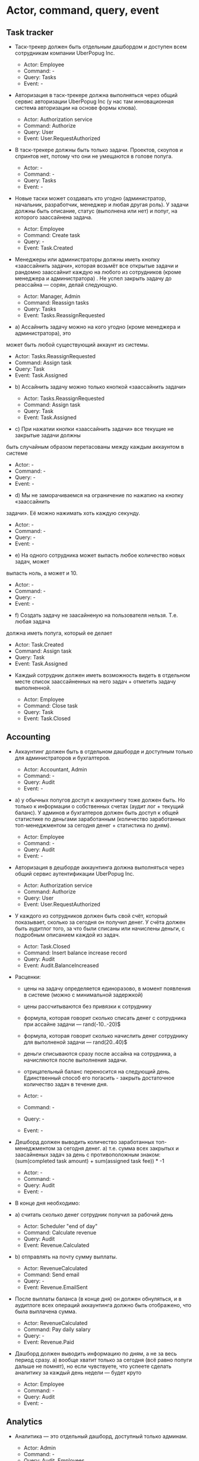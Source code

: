 * Actor, command, query, event
** Task tracker

- Таск-трекер должен быть отдельным дашбордом и доступен всем сотрудникам
  компании UberPopug Inc.

  + Actor: Employee
  + Command: -
  + Query: Tasks
  + Event: -

- Авторизация в таск-трекере должна выполняться через общий сервис авторизации
  UberPopug Inc (у нас там инновационная система авторизации на основе формы
  клюва).

  + Actor: Authorization service
  + Command: Authorize
  + Query: User
  + Event: User.RequestAuthorized

- В таск-трекере должны быть только задачи. Проектов, скоупов и спринтов нет,
  потому что они не умещаются в голове попуга.

  + Actor: -
  + Command: -
  + Query: Tasks
  + Event: -
  
- Новые таски может создавать кто угодно (администратор, начальник, разработчик,
  менеджер и любая другая роль). У задачи должны быть описание, статус
  (выполнена или нет) и попуг, на которого заассайнена задача.

  + Actor: Employee
  + Command: Create task
  + Query: -
  + Event: Task.Created
  
- Менеджеры или администраторы должны иметь кнопку «заассайнить задачи», которая
  возьмёт все открытые задачи и рандомно заассайнит каждую на любого из
  сотрудников (кроме менеджера и администратора) . Не успел закрыть задачу до
  реассайна — сорян, делай следующую.

  + Actor: Manager, Admin
  + Command: Reassign tasks
  + Query: Tasks
  + Event: Tasks.ReassignRequested
  
- a) Ассайнить задачу можно на кого угодно (кроме менеджера и администратора), это
может быть любой существующий аккаунт из системы.

  + Actor: Tasks.ReassignRequested
  + Command: Assign task
  + Query: Task
  + Event: Task.Assigned

- b) Ассайнить задачу можно только кнопкой «заассайнить задачи»

  + Actor: Tasks.ReassignRequested
  + Command: Assign task
  + Query: Task
  + Event: Task.Assigned


- c) При нажатии кнопки «заассайнить задачи» все текущие не закрытые задачи должны
быть случайным образом перетасованы между каждым аккаунтом в системе

  + Actor: -
  + Command: -
  + Query: -
  + Event: -

- d) Мы не заморачиваемся на ограничение по нажатию на кнопку «заассайнить
задачи». Её можно нажимать хоть каждую секунду.

  + Actor: -
  + Command: -
  + Query: -
  + Event: -

- e) На одного сотрудника может выпасть любое количество новых задач, может
выпасть ноль, а может и 10.

  + Actor: -
  + Command: -
  + Query: -
  + Event: -

- f) Создать задачу не заасайненую на пользователя нельзя. Т.е. любая задача
должна иметь попуга, который ее делает

  + Actor: Task.Created
  + Command: Assign task
  + Query: Task
  + Event: Task.Assigned

- Каждый сотрудник должен иметь возможность видеть в отдельном месте список заассайненных на него задач + отметить задачу выполненной.

  + Actor: Employee
  + Command: Close task
  + Query: Task
  + Event: Task.Closed
** Accounting

- Аккаунтинг должен быть в отдельном дашборде и доступным только для
  администраторов и бухгалтеров.
  
  + Actor: Accountant, Admin
  + Command: -
  + Query: Audit
  + Event: -

- a) у обычных попугов доступ к аккаунтингу тоже должен быть. Но только к
  информации о собственных счетах (аудит лог + текущий баланс). У админов и
  бухгалтеров должен быть доступ к общей статистике по деньгами заработанным
  (количество заработанных топ-менеджментом за сегодня денег + статистика по
  дням).

  + Actor: Employee
  + Command: -
  + Query: Audit
  + Event: -

- Авторизация в дешборде аккаунтинга должна выполняться через общий сервис
  аутентификации UberPopug Inc.
  
  + Actor: Authorization service
  + Command: Authorize
  + Query: User
  + Event: User.RequestAuthorized

- У каждого из сотрудников должен быть свой счёт, который показывает, сколько за
  сегодня он получил денег. У счёта должен быть аудитлог того, за что были
  списаны или начислены деньги, с подробным описанием каждой из задач.
  
  + Actor: Task.Closed
  + Command: Insert balance increase record
  + Query: Audit
  + Event: Audit.BalanceIncreased

- Расценки:
  + цены на задачу определяется единоразово, в момент появления в системе (можно
    с минимальной задержкой)
  + цены рассчитываются без привязки к сотруднику
  + формула, которая говорит сколько списать денег с сотрудника при ассайне
    задачи — rand(-10..-20)$
  + формула, которая говорит сколько начислить денег сотруднику для выполненой
    задачи — rand(20..40)$
  + деньги списываются сразу после ассайна на сотрудника, а начисляются после
    выполнения задачи.
  + отрицательный баланс переносится на следующий день. Единственный способ его
    погасить - закрыть достаточное количество задач в течение дня.
    
  + Actor: -
  + Command: -
  + Query: -
  + Event: -

- Дешборд должен выводить количество заработанных топ-менеджментом за сегодня
  денег.  a) т.е. сумма всех закрытых и заасайненых задач за день с
  противоположным знаком: (sum(completed task amount) + sum(assigned task
  fee)) * -1
  
  + Actor: -
  + Command: -
  + Query: Audit
  + Event: -

- В конце дня необходимо:
  
- a) считать сколько денег сотрудник получил за рабочий день

  + Actor: Scheduler "end of day"
  + Command: Calculate revenue
  + Query: Audit
  + Event: Revenue.Calculated

- b) отправлять на почту сумму выплаты.

  + Actor: RevenueCalculated
  + Command: Send email
  + Query: -
  + Event: Revenue.EmailSent

- После выплаты баланса (в конце дня) он должен обнуляться, и в аудитлоге всех
  операций аккаунтинга должно быть отображено, что была выплачена сумма.
  
  + Actor: RevenueCalculated
  + Command: Pay daily salary
  + Query: -
  + Event: Revenue.Paid

- Дашборд должен выводить информацию по дням, а не за весь период сразу.  a)
  вообще хватит только за сегодня (всё равно попуги дальше не помнят), но если
  чувствуете, что успеете сделать аналитику за каждый день недели — будет круто

  + Actor: Employee
  + Command: -
  + Query: Audit
  + Event: -
** Analytics

- Аналитика — это отдельный дашборд, доступный только админам.

  + Actor: Admin
  + Command: -
  + Query: Audit, Employees
  + Event: -
  
- Нужно указывать, сколько заработал топ-менеджмент за сегодня и сколько попугов
  ушло в минус.
  
  + Actor: Admin
  + Command: -
  + Query: Audit, Managers
  + Event: -

- Нужно показывать самую дорогую задачу за день, неделю или месяц.
  
  + Actor: Admin
  + Command: -
  + Query: Audit
  + Event: -
